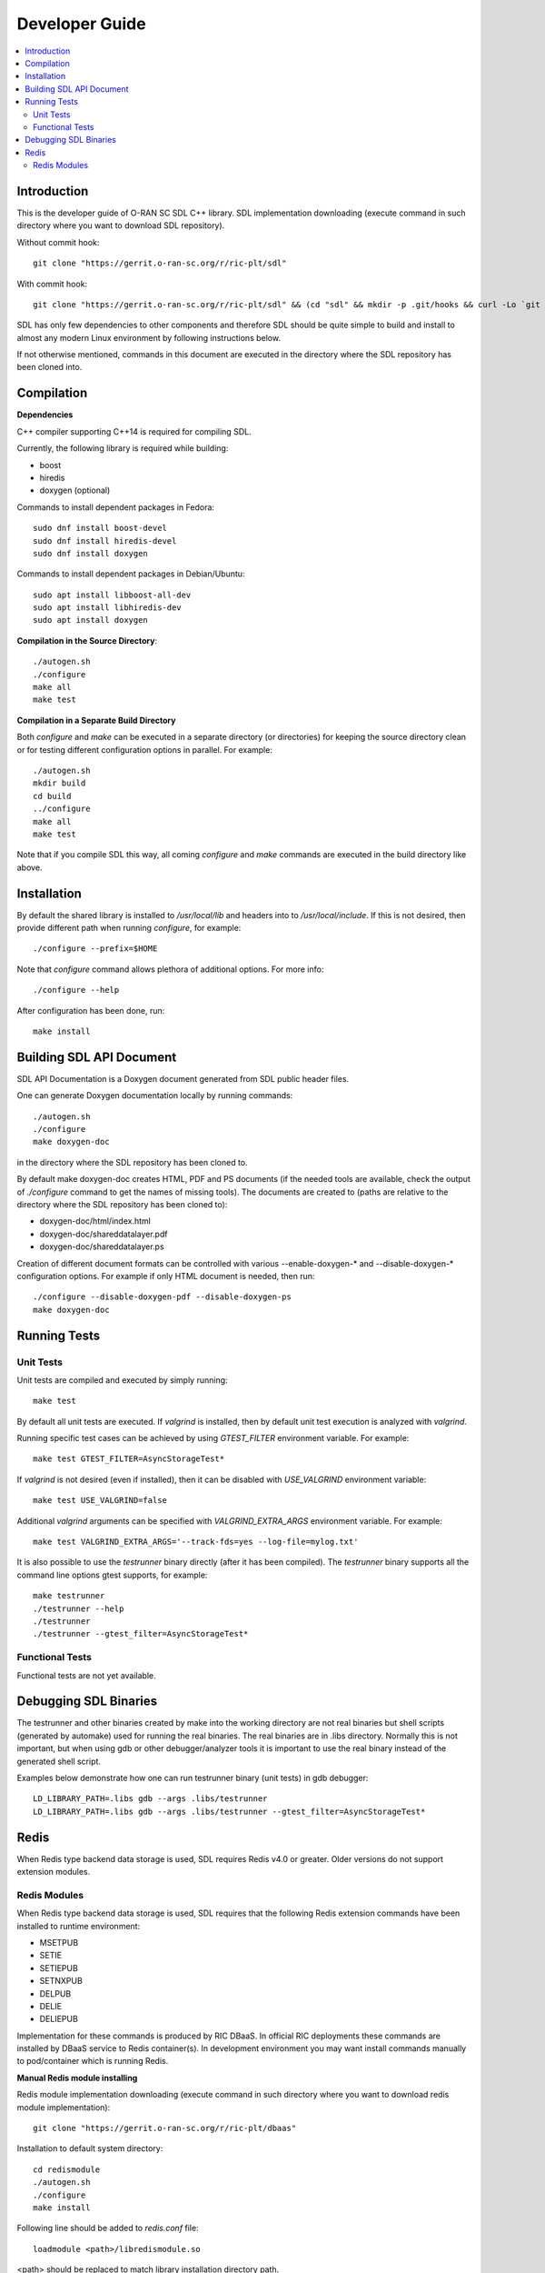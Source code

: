 ..
..  Copyright (c) 2019 AT&T Intellectual Property.
..  Copyright (c) 2019 Nokia.
..
..  Licensed under the Creative Commons Attribution 4.0 International
..  Public License (the "License"); you may not use this file except
..  in compliance with the License. You may obtain a copy of the License at
..
..    https://creativecommons.org/licenses/by/4.0/
..
..  Unless required by applicable law or agreed to in writing, documentation
..  distributed under the License is distributed on an "AS IS" BASIS,
..  WITHOUT WARRANTIES OR CONDITIONS OF ANY KIND, either express or implied.
..
..  See the License for the specific language governing permissions and
..  limitations under the License.
..


###############
Developer Guide
###############

.. raw:: pdf

   PageBreak

.. contents::
   :depth: 3
   :local:

.. raw:: pdf

   PageBreak

Introduction
************

This is the developer guide of O-RAN SC SDL C++ library.
SDL implementation downloading (execute command in such directory where you want
to download SDL repository).

Without commit hook::

    git clone "https://gerrit.o-ran-sc.org/r/ric-plt/sdl"

With commit hook::

    git clone "https://gerrit.o-ran-sc.org/r/ric-plt/sdl" && (cd "sdl" && mkdir -p .git/hooks && curl -Lo `git rev-parse --git-dir`/hooks/commit-msg https://gerrit.o-ran-sc.org/r/tools/hooks/commit-msg; chmod +x `git rev-parse --git-dir`/hooks/commit-msg)


SDL has only few dependencies to other components and therefore SDL should be
quite simple to build and install to almost any modern Linux environment by
following instructions below.

If not otherwise mentioned, commands in this document are executed in the
directory where the SDL repository has been cloned into.

.. raw:: pdf

   PageBreak

Compilation
***********

**Dependencies**

C++ compiler supporting C++14 is required for compiling SDL.

Currently, the following library is required while building:

* boost
* hiredis
* doxygen (optional)

Commands to install dependent packages in Fedora::

    sudo dnf install boost-devel
    sudo dnf install hiredis-devel
    sudo dnf install doxygen

Commands to install dependent packages in Debian/Ubuntu::

    sudo apt install libboost-all-dev
    sudo apt install libhiredis-dev
    sudo apt install doxygen

**Compilation in the Source Directory**::

    ./autogen.sh
    ./configure
    make all
    make test

**Compilation in a Separate Build Directory**

Both *configure* and *make* can be executed in a separate directory
(or directories) for keeping the source directory clean or for testing
different configuration options in parallel. For example::

    ./autogen.sh
    mkdir build
    cd build
    ../configure
    make all
    make test

Note that if you compile SDL this way, all coming *configure* and *make*
commands are executed in the build directory like above.

.. raw:: pdf

   PageBreak

Installation
************

By default the shared library is installed to */usr/local/lib* and headers into
to */usr/local/include*. If this is not desired, then provide different path
when running *configure*, for example::

    ./configure --prefix=$HOME

Note that *configure* command allows plethora of additional options. For more
info::

    ./configure --help

After configuration has been done, run::

    make install

.. raw:: pdf

   PageBreak

.. _building_sdl_api_doc:

Building SDL API Document
*************************

SDL API Documentation is a Doxygen document generated from SDL public header
files.

One can generate Doxygen documentation locally by running commands::

    ./autogen.sh
    ./configure
    make doxygen-doc

in the directory where the SDL repository has been cloned to.


By default make doxygen-doc creates HTML, PDF and PS documents (if the needed
tools are available, check the output of *./configure* command to get the names
of missing tools). The documents are created to (paths are relative to the
directory where the SDL repository has been cloned to):

* doxygen-doc/html/index.html
* doxygen-doc/shareddatalayer.pdf
* doxygen-doc/shareddatalayer.ps


Creation of different document formats can be controlled with various
--enable-doxygen-* and --disable-doxygen-* configuration options. For example
if only HTML document is needed, then run::

    ./configure --disable-doxygen-pdf --disable-doxygen-ps
    make doxygen-doc

.. raw:: pdf

   PageBreak

Running Tests
*************

Unit Tests
==========

Unit tests are compiled and executed by simply running::

    make test

By default all unit tests are executed. If *valgrind* is installed, then by
default unit test execution is analyzed with *valgrind*.

Running specific test cases can be achieved by using *GTEST_FILTER* environment
variable. For example::

    make test GTEST_FILTER=AsyncStorageTest*

If *valgrind* is not desired (even if installed), then it can be disabled with
*USE_VALGRIND* environment variable::

    make test USE_VALGRIND=false

Additional *valgrind* arguments can be specified with *VALGRIND_EXTRA_ARGS*
environment variable. For example::

    make test VALGRIND_EXTRA_ARGS='--track-fds=yes --log-file=mylog.txt'

It is also possible to use the *testrunner* binary directly (after it has been
compiled). The *testrunner* binary supports all the command line options gtest
supports, for example::

    make testrunner
    ./testrunner --help
    ./testrunner
    ./testrunner --gtest_filter=AsyncStorageTest*

Functional Tests
================

Functional tests are not yet available.

.. raw:: pdf

   PageBreak

Debugging SDL Binaries
**********************

The testrunner and other binaries created by make into the working
directory are not real binaries but shell scripts (generated by automake)
used for running the real binaries. The real binaries are in .libs directory.
Normally this is not important, but when using gdb or other debugger/analyzer
tools it is important to use the real binary instead of the generated shell
script.

Examples below demonstrate how one can run testrunner binary (unit tests) in
gdb debugger::

    LD_LIBRARY_PATH=.libs gdb --args .libs/testrunner
    LD_LIBRARY_PATH=.libs gdb --args .libs/testrunner --gtest_filter=AsyncStorageTest*

.. raw:: pdf

   PageBreak

Redis
*****

When Redis type backend data storage is used, SDL requires Redis v4.0 or
greater. Older versions do not support extension modules.

Redis Modules
=============

When Redis type backend data storage is used, SDL requires that the following
Redis extension commands have been installed to runtime environment:

* MSETPUB
* SETIE
* SETIEPUB
* SETNXPUB
* DELPUB
* DELIE
* DELIEPUB

Implementation for these commands is produced by RIC DBaaS. In official RIC
deployments these commands are installed by DBaaS service to Redis
container(s). In development environment you may want install commands
manually to pod/container which is running Redis.

**Manual Redis module installing**

Redis module implementation downloading (execute command in such directory
where you want to download redis module implementation)::

    git clone "https://gerrit.o-ran-sc.org/r/ric-plt/dbaas"

Installation to default system directory::

    cd redismodule
    ./autogen.sh
    ./configure
    make install

Following line should be added to *redis.conf* file::

    loadmodule <path>/libredismodule.so

<path> should be replaced to match library installation directory path.

*redis-server* must be restarted after configuration file update.

Notice that *redis-server* takes path to configuration file as an argument.
If not given, *redis-server* will start with default parameter values and above
made *loadmodule* option is not effective. Refer to::

    redis-server --help

SDL API will check in connection setup phase that all required Redis extension
commands are available, if not then execution is aborted and error log is
written to identify which commands are missing.

.. raw:: pdf

   PageBreak
